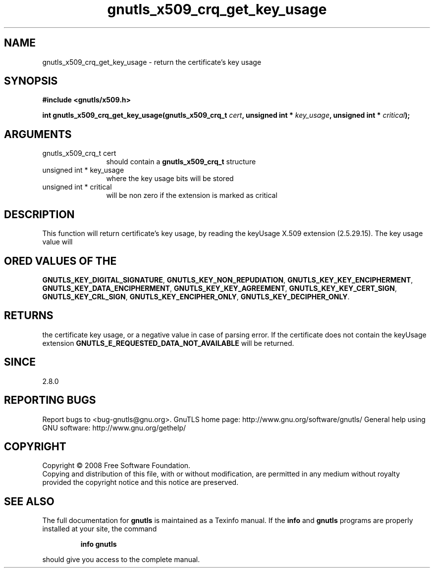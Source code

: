 .\" DO NOT MODIFY THIS FILE!  It was generated by gdoc.
.TH "gnutls_x509_crq_get_key_usage" 3 "2.8.5" "gnutls" "gnutls"
.SH NAME
gnutls_x509_crq_get_key_usage \- return the certificate's key usage
.SH SYNOPSIS
.B #include <gnutls/x509.h>
.sp
.BI "int gnutls_x509_crq_get_key_usage(gnutls_x509_crq_t " cert ", unsigned int * " key_usage ", unsigned int * " critical ");"
.SH ARGUMENTS
.IP "gnutls_x509_crq_t cert" 12
should contain a \fBgnutls_x509_crq_t\fP structure
.IP "unsigned int * key_usage" 12
where the key usage bits will be stored
.IP "unsigned int * critical" 12
will be non zero if the extension is marked as critical
.SH "DESCRIPTION"
This function will return certificate's key usage, by reading the
keyUsage X.509 extension (2.5.29.15).  The key usage value will
.SH "ORED VALUES OF THE"
\fBGNUTLS_KEY_DIGITAL_SIGNATURE\fP,
\fBGNUTLS_KEY_NON_REPUDIATION\fP, \fBGNUTLS_KEY_KEY_ENCIPHERMENT\fP,
\fBGNUTLS_KEY_DATA_ENCIPHERMENT\fP, \fBGNUTLS_KEY_KEY_AGREEMENT\fP,
\fBGNUTLS_KEY_KEY_CERT_SIGN\fP, \fBGNUTLS_KEY_CRL_SIGN\fP,
\fBGNUTLS_KEY_ENCIPHER_ONLY\fP, \fBGNUTLS_KEY_DECIPHER_ONLY\fP.
.SH "RETURNS"
the certificate key usage, or a negative value in case of
parsing error.  If the certificate does not contain the keyUsage
extension \fBGNUTLS_E_REQUESTED_DATA_NOT_AVAILABLE\fP will be
returned.
.SH "SINCE"
2.8.0
.SH "REPORTING BUGS"
Report bugs to <bug-gnutls@gnu.org>.
GnuTLS home page: http://www.gnu.org/software/gnutls/
General help using GNU software: http://www.gnu.org/gethelp/
.SH COPYRIGHT
Copyright \(co 2008 Free Software Foundation.
.br
Copying and distribution of this file, with or without modification,
are permitted in any medium without royalty provided the copyright
notice and this notice are preserved.
.SH "SEE ALSO"
The full documentation for
.B gnutls
is maintained as a Texinfo manual.  If the
.B info
and
.B gnutls
programs are properly installed at your site, the command
.IP
.B info gnutls
.PP
should give you access to the complete manual.
